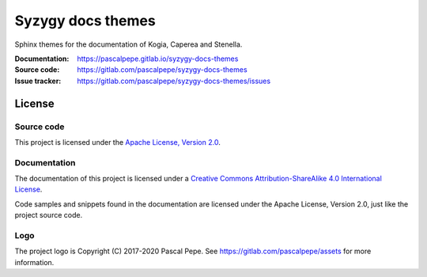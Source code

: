 ==================
Syzygy docs themes
==================

.. image:: https://img.shields.io/badge/license-Apache--2.0-blue.svg
   :alt: Apache-2.0
   :target: https://gitlab.com/pascalpepe/syzygy-docs-themes/blob/nebula/LICENSE

Sphinx themes for the documentation of Kogia, Caperea and Stenella.

:Documentation: https://pascalpepe.gitlab.io/syzygy-docs-themes
:Source code: https://gitlab.com/pascalpepe/syzygy-docs-themes
:Issue tracker: https://gitlab.com/pascalpepe/syzygy-docs-themes/issues


License
=======

Source code
-----------

This project is licensed under the `Apache License, Version 2.0 <http://www.apache.org/licenses/LICENSE-2.0>`_.

Documentation
-------------

The documentation of this project is licensed under a
`Creative Commons Attribution-ShareAlike 4.0 International License <https://creativecommons.org/licenses/by-sa/4.0/>`_.

Code samples and snippets found in the documentation are licensed under
the Apache License, Version 2.0, just like the project source code.

Logo
----

The project logo is Copyright (C) 2017-2020 Pascal Pepe.
See https://gitlab.com/pascalpepe/assets for more information.
